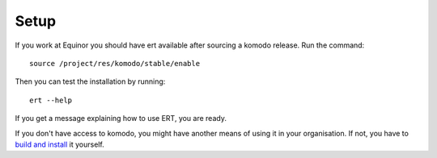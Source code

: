 Setup
=====

If you work at Equinor you should have ert available after sourcing a komodo release. Run the command::

    source /project/res/komodo/stable/enable

Then you can test the installation by running::

    ert --help

If you get a message explaining how to use ERT, you are ready.

If you don't have access to komodo, you might have another means of using it in your
organisation. If not, you have to `build and install <https://github.com/equinor/ert>`_ it yourself.

